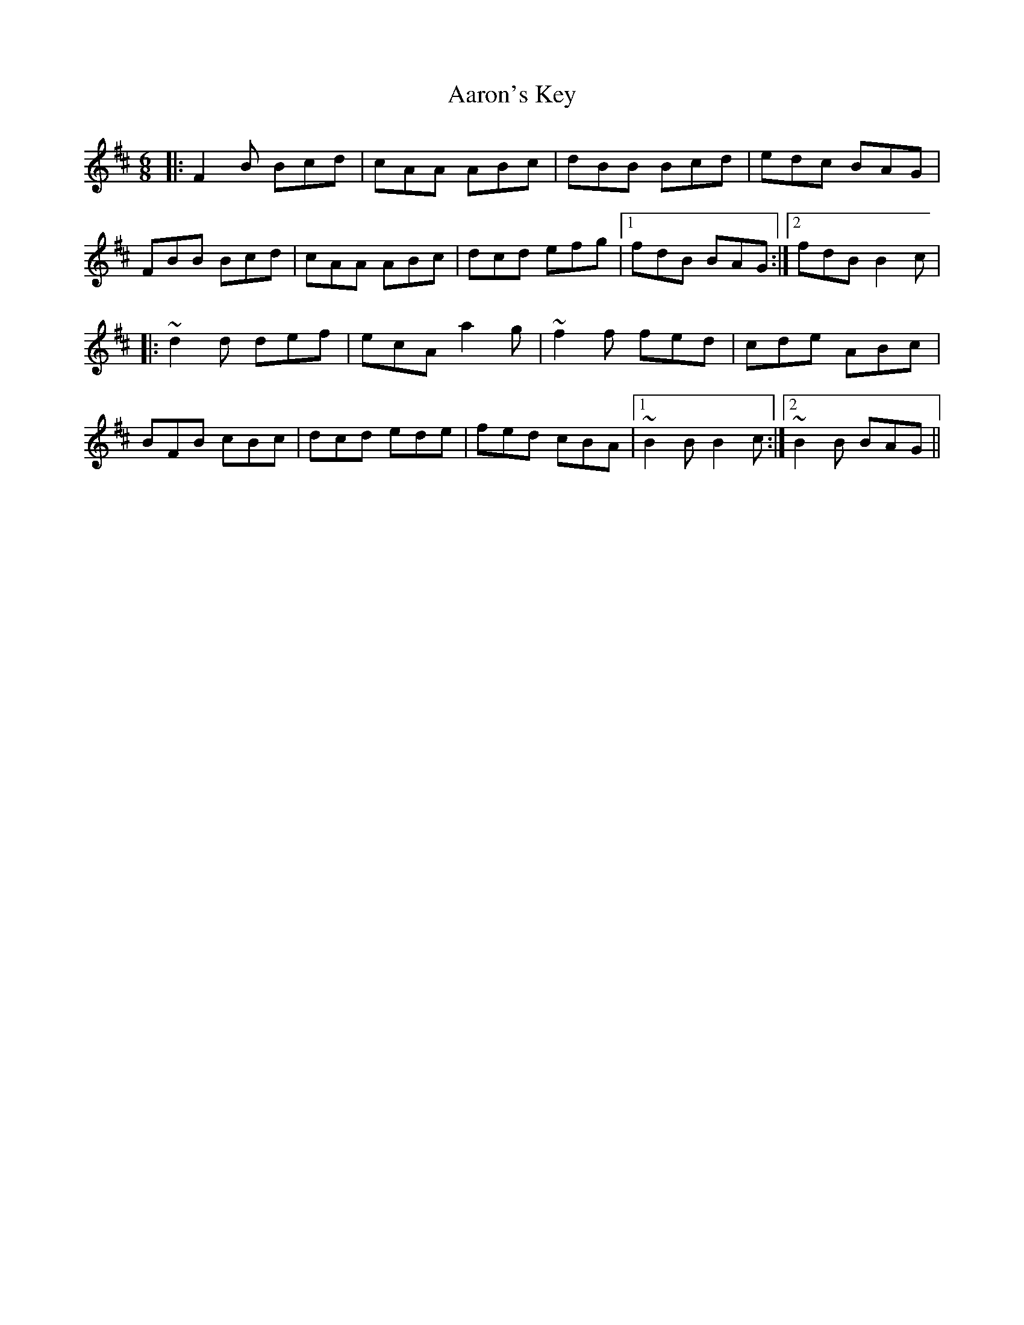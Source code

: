 X: 521
T: Aaron's Key
R: jig
M: 6/8
K: Bminor
|:F2B Bcd|cAA ABc|dBB Bcd|edc BAG|
FBB Bcd|cAA ABc|dcd efg|1 fdB BAG:|2 fdB B2c|
|:~d2d def|ecA a2g|~f2f fed|cde ABc|
BFB cBc|dcd ede|fed cBA|1 ~B2B B2c:|2 ~B2B BAG||

